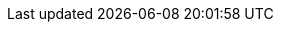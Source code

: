 :toclevels: 10
:sectnumlevels: 10
:toc-title: Table of contents
:numbered:
:chapter-label:
:pdf-theme: apx
:doctype: book
:source-highlighter: rouge
// disable table caption and numeration
:table-caption!:

// Template specific parameters
:templateversion: 6
:organization: apoplex medical technologies
:releasedate: 05.07.2022